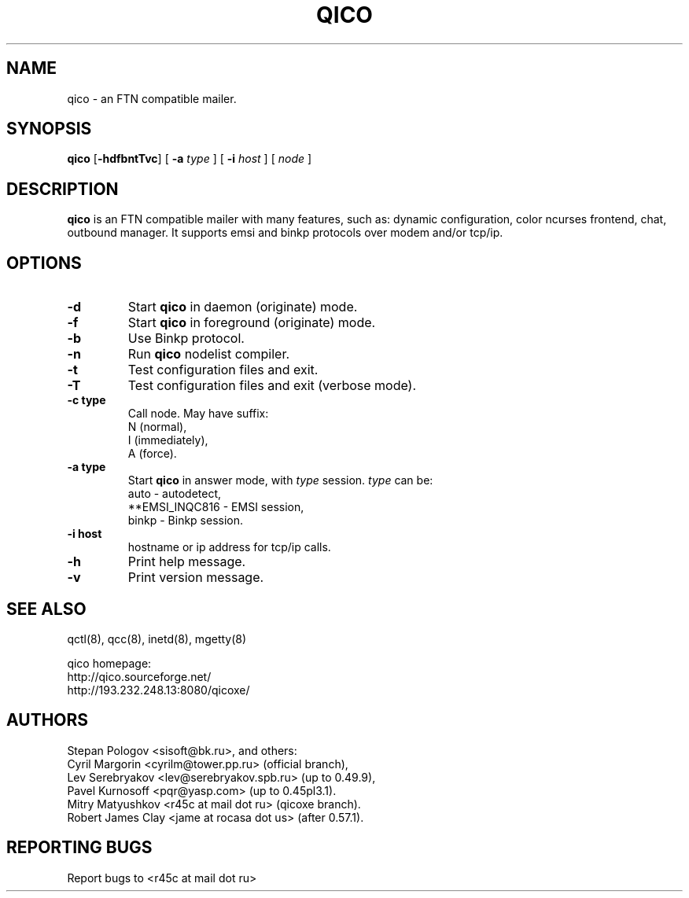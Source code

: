 .TH QICO 8 "13 Jan 2013"
.SH NAME
qico \- an FTN compatible mailer.
.SH SYNOPSIS
.B qico
.RB [ \-hdfbntTvc ]
.RB [
.B \-a
.I type
]
.RB [
.B \-i
.I host
] [
.I node
]
.SH DESCRIPTION
.B qico
is an FTN compatible mailer with many features, such as:
dynamic configuration, color ncurses frontend, chat, outbound manager.
It supports emsi and binkp protocols over modem and/or tcp/ip.
.SH OPTIONS
.TP
.BI \-d
Start
.B qico
in daemon (originate) mode.
.TP
.BI \-f
Start
.B qico
in foreground (originate) mode.
.TP
.BI \-b
Use Binkp protocol.
.TP
.BI \-n
Run
.B qico
nodelist compiler.
.TP
.BI \-t
Test configuration files and exit.
.TP
.BI \-T
Test configuration files and exit (verbose mode).
.TP
.BI \-c\ type
Call node. May have suffix:
    N (normal),
    I (immediately),
    A (force).
.TP
.BI \-a\ type
Start
.B qico
in answer mode, with
.I type
session.
.BR
.I type
can be:
.BR
  auto - autodetect,
.BR
  **EMSI_INQC816 - EMSI session,
.BR
  binkp - Binkp session.
.TP
.BI \-i\ host
hostname or ip address for tcp/ip calls.
.TP
.BI \-h
Print help message.
.TP
.BI \-v
Print version message.
.SH SEE ALSO
qctl(8), qcc(8), inetd(8), mgetty(8)

qico homepage:
.BR
     http://qico.sourceforge.net/
.BR
     http://193.232.248.13:8080/qicoxe/
.SH AUTHORS
 Stepan Pologov <sisoft@bk.ru>, and others:
 Cyril Margorin <cyrilm@tower.pp.ru> (official branch),
 Lev Serebryakov <lev@serebryakov.spb.ru> (up to 0.49.9),
 Pavel Kurnosoff <pqr@yasp.com> (up to 0.45pl3.1).
 Mitry Matyushkov <r45c at mail dot ru> (qicoxe branch).
 Robert James Clay <jame at rocasa dot us> (after 0.57.1).
.SH "REPORTING BUGS"
Report bugs to <r45c at mail dot ru>
